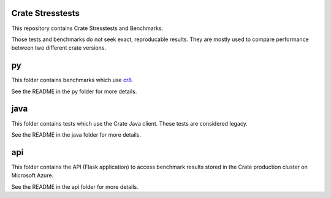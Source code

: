 Crate Stresstests
=================

This repository contains Crate Stresstests and Benchmarks.

Those tests and benchmarks do not seek exact, reproducable results. They are
mostly used to compare performance between two different crate versions.

py
==

This folder contains benchmarks which use `cr8`_.

See the README in the py folder for more details.

java
====

This folder contains tests which use the Crate Java client.
These tests are considered legacy.

See the README in the java folder for more details.

api
===

This folder contains the API (Flask application) to access benchmark results
stored in the Crate production cluster on Microsoft Azure.

See the README in the api folder for more details.


.. _cr8: https://github.com/mfussenegger/cr8
